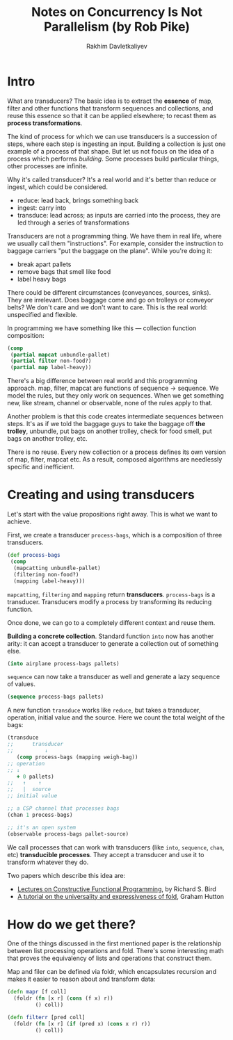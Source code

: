 #+TITLE: Notes on Concurrency Is Not Parallelism (by Rob Pike)
#+AUTHOR: Rakhim Davletkaliyev
#+LATEX_CLASS: article

#+LATEX_HEADER: \usepackage{geometry}
#+LATEX_HEADER: \geometry{a4paper, textwidth=6.5in, textheight=10in, marginparsep=7pt, marginparwidth=.6in}
#+LATEX_HEADER: \setlength{\parskip}{12pt}

#+LATEX_HEADER: \usepackage{hyperref}
#+LATEX_HEADER: \hypersetup{colorlinks=true, linkcolor=black}

* Intro

What are transducers? The basic idea is to extract the *essence* of map, filter and other functions that transform sequences and collections, and reuse this essence so that it can be applied elsewhere; to recast them as *process transformations*.

The kind of process for which we can use transducers is a succession of steps, where each step is ingesting an input. Building a collection is just one example of a process of that shape. But let us not focus on the idea of a process which performs /building/. Some processes build particular things, other processes are infinite.

Why it's called transducer? It's a real world and it's better than reduce or ingest, which could be considered.

- reduce: lead back, brings something back
- ingest: carry into
- transduce: lead across; as inputs are carried into the process, they are led through a series of transformations

Transducers are not a programming thing. We have them in real life, where we usually call them "instructions". For example, consider the instruction to baggage carriers "put the baggage on the plane". While you're doing it:

- break apart pallets
- remove bags that smell like food
- label heavy bags

There could be different circumstances (conveyances, sources, sinks). They are irrelevant. Does baggage come and go on trolleys or conveyor belts? We don't care and we don't want to care. This is the real world: unspecified and flexible.

In programming we have something like this — collection function composition:

#+BEGIN_SRC clojure
(comp
 (partial mapcat unbundle-pallet)
 (partial filter non-food?)
 (partial map label-heavy))
#+END_SRC

There's a big difference between real world and this programming approach. map, filter, mapcat are functions of sequence → sequence. We model the rules, but they only work on sequences. When we get something new, like stream, channel or observable, none of the rules apply to that.

Another problem is that this code creates intermediate sequences between steps. It's as if we told the baggage guys to take the baggage off *the trolley*, unbundle, put bags on another trolley, check for food smell, put bags on another trolley, etc.

There is no reuse. Every new collection or a process defines its own version of map, filter, mapcat etc. As a result, composed algorithms are needlessly specific and inefficient.

* Creating and using transducers

Let's start with the value propositions right away. This is what we want to achieve.

First, we create a transducer =process-bags=, which is a composition of three transducers.

#+BEGIN_SRC clojure
(def process-bags
 (comp
  (mapcatting unbundle-pallet)
  (filtering non-food?)
  (mapping label-heavy)))
#+END_SRC

=mapcatting=, =filtering= and =mapping= return *transducers*. =process-bags= is a transducer. Transducers modify a process by transforming its reducing function.

Once done, we can go to a completely different context and reuse them.

*Building a concrete collection*. Standard function =into= now has another arity: it can accept a transducer to generate a collection out of something else.

#+BEGIN_SRC clojure
(into airplane process-bags pallets)
#+END_SRC

=sequence= can now take a transducer as well and generate a lazy sequence of values.

#+BEGIN_SRC clojure
(sequence process-bags pallets)
#+END_SRC

A new function =transduce= works like =reduce=, but takes a transducer, operation, initial value and the source. Here we count the total weight of the bags:

#+BEGIN_SRC clojure
(transduce
;;      transducer
;;          ↓
   (comp process-bags (mapping weigh-bag))
;; operation
;; ↓
   + 0 pallets)
;;   ↑    ↑
;;   |  source
;; initial value
#+END_SRC



#+BEGIN_SRC clojure
;; a CSP channel that processes bags
(chan 1 process-bags)
#+END_SRC

#+BEGIN_SRC clojure
;; it's an open system
(observable process-bags pallet-source)
#+END_SRC

We call processes that can work with transducers (like =into=, =sequence=, =chan=, etc) *transducible processes*. They accept a transducer and use it to transform whatever they do.

# more here

Two papers which describe this idea are:

- [[https://www.cs.ox.ac.uk/files/3390/PRG69.pdf][Lectures on Constructive Functional Programming]], by Richard S. Bird
- [[https://www.cs.nott.ac.uk/~pszgmh/fold.pdf][A tutorial on the universality and expressiveness of fold]], Graham Hutton

* How do we get there?

One of the things discussed in the first mentioned paper is the relationship between list processing operations and fold. There's some interesting math that proves the equivalency of lists and operations that construct them.

Map and filer can be defined via foldr, which encapsulates recursion and makes it easier to reason about and transform data:

#+BEGIN_SRC clojure
(defn mapr [f coll]
  (foldr (fn [x r] (cons (f x) r))
         () coll))

(defn filterr [pred coll]
  (foldr (fn [x r] (if (pred x) (cons x r) r))
         () coll))
#+END_SRC
